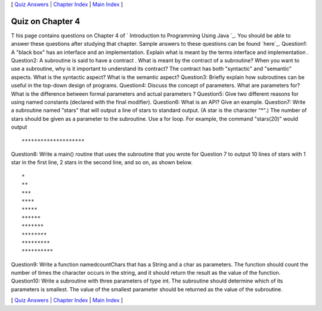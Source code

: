 [ `Quiz Answers`_ | `Chapter Index`_ | `Main Index`_ ]





Quiz on Chapter 4
-----------------

T his page contains questions on Chapter 4 of ` Introduction to
Programming Using Java `_. You should be able to answer these
questions after studying that chapter. Sample answers to these
questions can be found `here`_.
Question1:
A "black box" has an interface and an implementation. Explain what is
meant by the terms interface and implementation .
Question2:
A subroutine is said to have a contract . What is meant by the
contract of a subroutine? When you want to use a subroutine, why is it
important to understand its contract? The contract has both
"syntactic" and "semantic" aspects. What is the syntactic aspect? What
is the semantic aspect?
Question3:
Briefly explain how subroutines can be useful in the top-down design
of programs.
Question4:
Discuss the concept of parameters. What are parameters for? What is
the difference between formal parameters and actual parameters ?
Question5:
Give two different reasons for using named constants (declared with
the final modifier).
Question6:
What is an API? Give an example.
Question7:
Write a subroutine named "stars" that will output a line of stars to
standard output. (A star is the character "*".) The number of stars
should be given as a parameter to the subroutine. Use a for loop. For
example, the command "stars(20)" would output


::

    ********************

Question8:
Write a main() routine that uses the subroutine that you wrote for
Question 7 to output 10 lines of stars with 1 star in the first line,
2 stars in the second line, and so on, as shown below.


::

    *
    **
    ***
    ****
    *****
    ******
    *******
    ********
    *********
    **********

Question9:
Write a function namedcountChars that has a String and a char as
parameters. The function should count the number of times the
character occurs in the string, and it should return the result as the
value of the function.
Question10:
Write a subroutine with three parameters of type int. The subroutine
should determine which of its parameters is smallest. The value of the
smallest parameter should be returned as the value of the subroutine.



[ `Quiz Answers`_ | `Chapter Index`_ | `Main Index`_ ]

.. _Chapter Index: http://math.hws.edu/javanotes/c4/index.html
.. _Quiz Answers: http://math.hws.edu/javanotes/c4/quiz_answers.html
.. _Main Index: http://math.hws.edu/javanotes/c4/../index.html


